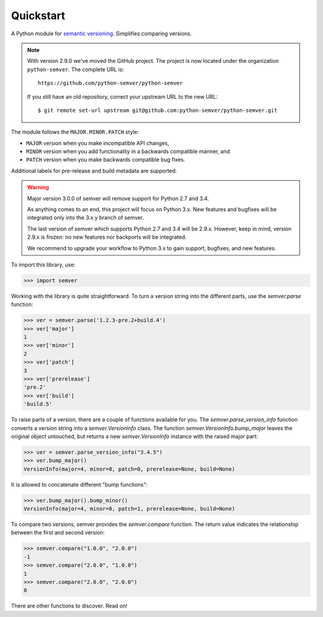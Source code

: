 Quickstart
==========

.. teaser-begin

A Python module for `semantic versioning`_. Simplifies comparing versions.

|build-status| |python-support| |downloads| |license| |docs|

.. teaser-end

.. note::

   With version 2.9.0 we've moved the GitHub project. The project is now
   located under the organization ``python-semver``.
   The complete URL is::

       https://github.com/python-semver/python-semver

   If you still have an old repository, correct your upstream URL to the new URL::

       $ git remote set-url upstream git@github.com:python-semver/python-semver.git


The module follows the ``MAJOR.MINOR.PATCH`` style:

* ``MAJOR`` version when you make incompatible API changes,
* ``MINOR`` version when you add functionality in a backwards compatible manner, and
* ``PATCH`` version when you make backwards compatible bug fixes.

Additional labels for pre-release and build metadata are supported.


.. warning::

   Major version 3.0.0 of semver will remove support for Python 2.7 and 3.4.

   As anything comes to an end, this project will focus on Python 3.x.
   New features and bugfixes will be integrated only into the 3.x.y branch
   of semver.

   The last version of semver which supports Python 2.7 and 3.4 will be
   2.9.x. However, keep in mind, version 2.9.x is frozen: no new
   features nor backports will be integrated.

   We recommend to upgrade your workflow to Python 3.x to gain support,
   bugfixes, and new features.


To import this library, use:

.. code-block:: python

    >>> import semver

Working with the library is quite straightforward. To turn a version string into the
different parts, use the `semver.parse` function:

.. code-block:: python

    >>> ver = semver.parse('1.2.3-pre.2+build.4')
    >>> ver['major']
    1
    >>> ver['minor']
    2
    >>> ver['patch']
    3
    >>> ver['prerelease']
    'pre.2'
    >>> ver['build']
    'build.5'

To raise parts of a version, there are a couple of functions available for
you. The `semver.parse_version_info` function converts a version string
into a `semver.VersionInfo` class. The function
`semver.VersionInfo.bump_major` leaves the original object untouched, but
returns a new `semver.VersionInfo` instance with the raised major part:

.. code-block:: python

    >>> ver = semver.parse_version_info("3.4.5")
    >>> ver.bump_major()
    VersionInfo(major=4, minor=0, patch=0, prerelease=None, build=None)

It is allowed to concatenate different "bump functions":

.. code-block:: python

    >>> ver.bump_major().bump_minor()
    VersionInfo(major=4, minor=0, patch=1, prerelease=None, build=None)

To compare two versions, semver provides the `semver.compare` function.
The return value indicates the relationship between the first and second
version:

.. code-block:: python

    >>> semver.compare("1.0.0", "2.0.0")
    -1
    >>> semver.compare("2.0.0", "1.0.0")
    1
    >>> semver.compare("2.0.0", "2.0.0")
    0


There are other functions to discover. Read on!


.. |latest-version| image:: https://img.shields.io/pypi/v/semver.svg
   :alt: Latest version on PyPI
   :target: https://pypi.org/project/semver
.. |build-status| image:: https://travis-ci.com/python-semver/python-semver.svg?branch=master
   :alt: Build status
   :target: https://travis-ci.com/python-semver/python-semver
.. |python-support| image:: https://img.shields.io/pypi/pyversions/semver.svg
   :target: https://pypi.org/project/semver
   :alt: Python versions
.. |downloads| image:: https://img.shields.io/pypi/dm/semver.svg
   :alt: Monthly downloads from PyPI
   :target: https://pypi.org/project/semver
.. |license| image:: https://img.shields.io/pypi/l/semver.svg
   :alt: Software license
   :target: https://github.com/python-semver/python-semver/blob/master/LICENSE.txt
.. |docs| image:: https://readthedocs.org/projects/python-semver/badge/?version=latest
   :target: http://python-semver.readthedocs.io/en/latest/?badge=latest
   :alt: Documentation Status
.. _semantic versioning: http://semver.org/
